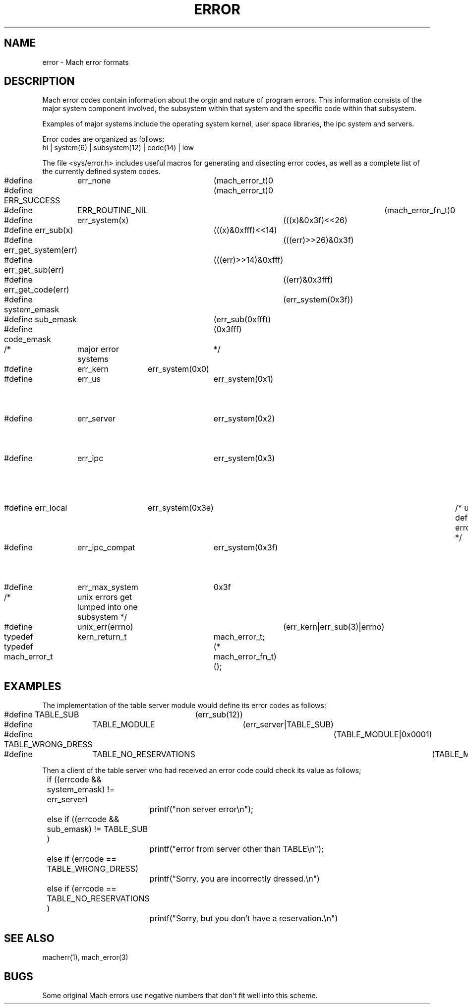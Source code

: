 .TH ERROR 5 "8-June-88"
.UC 4
.SH NAME
error \- Mach error formats
.SH DESCRIPTION
Mach error codes contain information about the orgin
and nature of program errors.  This information consists of
the major system component involved, the subsystem within that
system and the specific code within that subsystem.  
.PP
Examples of major systems include the operating system kernel,
user space libraries, the ipc system and servers.
.PP
Error codes are organized as follows:
.nf
        hi | system(6) | subsystem(12) | code(14) | low
.fi
.PP
The file <sys/error.h> includes useful macros for generating and
disecting error codes, as well as a complete list of the currently
defined system codes. 
.nf

#define	err_none		(mach_error_t)0
#define ERR_SUCCESS		(mach_error_t)0
#define	ERR_ROUTINE_NIL		(mach_error_fn_t)0

#define	err_system(x)		(((x)&0x3f)<<26)
#define err_sub(x)		(((x)&0xfff)<<14)

#define err_get_system(err)	(((err)>>26)&0x3f)
#define err_get_sub(err)	(((err)>>14)&0xfff)
#define err_get_code(err)	((err)&0x3fff)

#define system_emask		(err_system(0x3f))
#define sub_emask		(err_sub(0xfff))
#define code_emask		(0x3fff)

/*	major error systems	*/
#define	err_kern	err_system(0x0)		/* kernel */
#define	err_us		err_system(0x1)		/* user space library */
#define	err_server	err_system(0x2)		/* user space servers */
#define	err_ipc		err_system(0x3)		/* mach-ipc errors */
#define err_local	err_system(0x3e)	/* user defined errors */
#define	err_ipc_compat	err_system(0x3f)	/* (compatibility) mach-ipc errors */

#define	err_max_system	0x3f


/*	unix errors get lumped into one subsystem  */
#define	unix_err(errno)	(err_kern|err_sub(3)|errno)

typedef	kern_return_t	mach_error_t;
typedef mach_error_t	(* mach_error_fn_t)();

.PP
.SH EXAMPLES
The implementation of the table server module would define its
error codes as follows:
.nf

	#define TABLE_SUB	(err_sub(12))
	#define	TABLE_MODULE	(err_server|TABLE_SUB)
	#define TABLE_WRONG_DRESS	(TABLE_MODULE|0x0001)
	#define	TABLE_NO_RESERVATIONS	(TABLE_MODULE|0x0002)

.fi
Then a client of the table server who had received an error code
could check its value as follows;
.nf

	if ((errcode && system_emask) != err_server) 
		printf("non server error\\n");
	else if ((errcode && sub_emask) != TABLE_SUB ) 
		printf("error from server other than TABLE\\n");
	else if (errcode == TABLE_WRONG_DRESS) 
		printf("Sorry, you are incorrectly dressed.\\n")
	else if (errcode == TABLE_NO_RESERVATIONS )
		printf("Sorry, but you don't have a reservation.\\n")

.fi
.PP
.SH "SEE ALSO"
macherr(1), mach_error(3)
.SH BUGS
Some original Mach errors use negative numbers that don't fit well into
this scheme.
